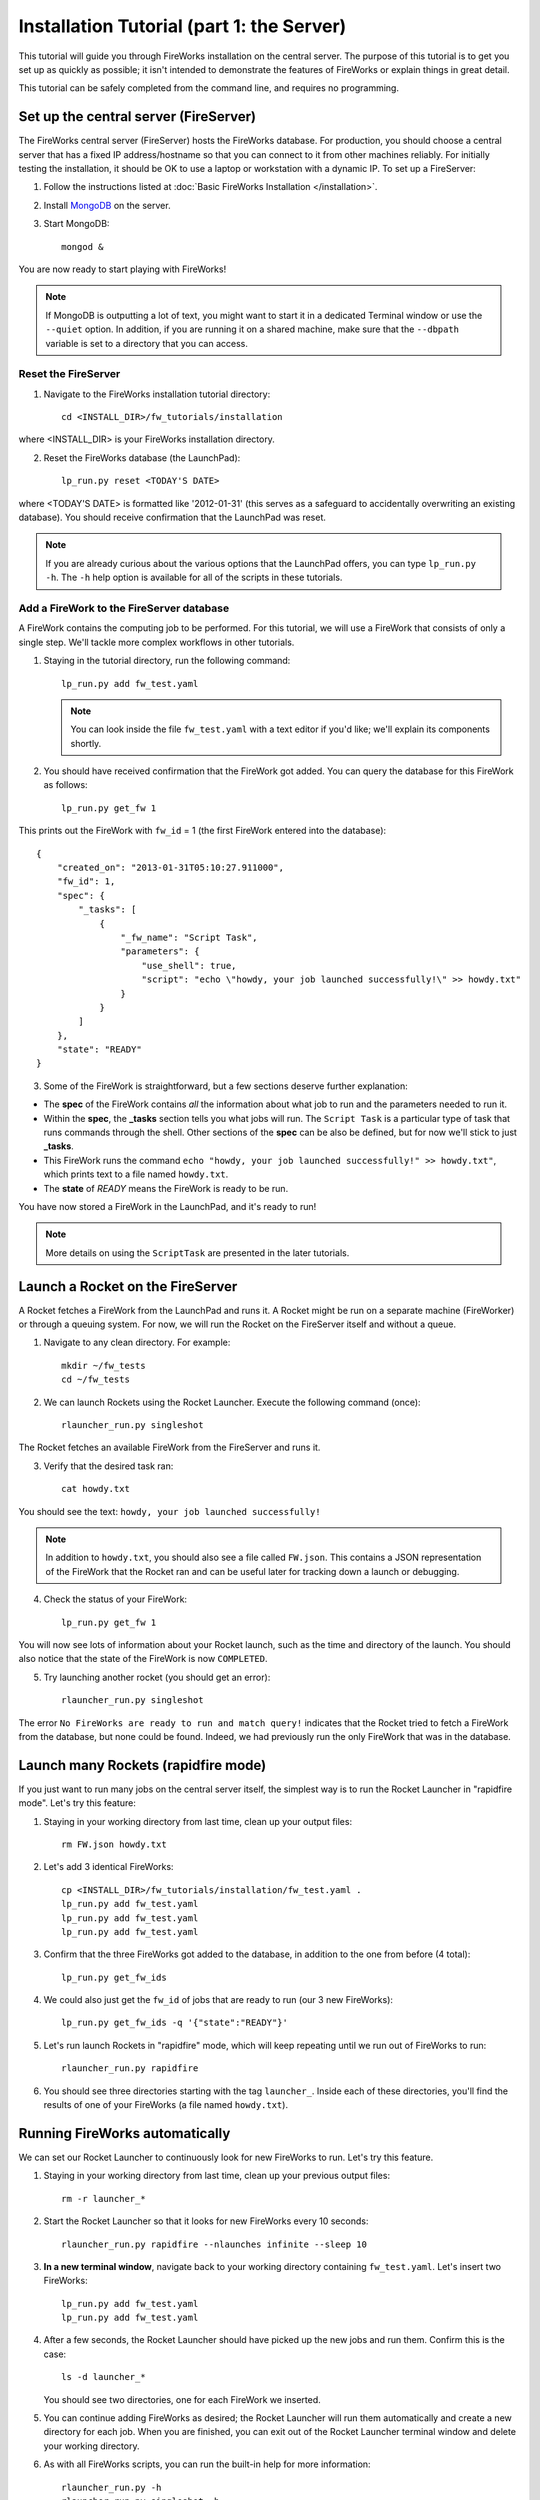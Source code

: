 ==========================================
Installation Tutorial (part 1: the Server)
==========================================

This tutorial will guide you through FireWorks installation on the central server. The purpose of this tutorial is to get you set up as quickly as possible; it isn't intended to demonstrate the features of FireWorks or explain things in great detail.

This tutorial can be safely completed from the command line, and requires no programming.

Set up the central server (FireServer)
======================================

The FireWorks central server (FireServer) hosts the FireWorks database. For production, you should choose a central server that has a fixed IP address/hostname so that you can connect to it from other machines reliably. For initially testing the installation, it should be OK to use a laptop or workstation with a dynamic IP. To set up a FireServer:

1. Follow the instructions listed at :doc:`Basic FireWorks Installation </installation>`.

2. Install `MongoDB <http://www.mongodb.org>`_ on the server.

3. Start MongoDB::

    mongod &

You are now ready to start playing with FireWorks!

.. note:: If MongoDB is outputting a lot of text, you might want to start it in a dedicated Terminal window or use the ``--quiet`` option. In addition, if you are running it on a shared machine, make sure that the ``--dbpath`` variable is set to a directory that you can access.

Reset the FireServer
--------------------

1. Navigate to the FireWorks installation tutorial directory::

    cd <INSTALL_DIR>/fw_tutorials/installation

where <INSTALL_DIR> is your FireWorks installation directory.
 
2. Reset the FireWorks database (the LaunchPad)::

    lp_run.py reset <TODAY'S DATE>

where <TODAY'S DATE> is formatted like '2012-01-31' (this serves as a safeguard to accidentally overwriting an existing database). You should receive confirmation that the LaunchPad was reset.

.. note:: If you are already curious about the various options that the LaunchPad offers, you can type ``lp_run.py -h``. The ``-h`` help option is available for all of the scripts in these tutorials.

Add a FireWork to the FireServer database
-----------------------------------------

A FireWork contains the computing job to be performed. For this tutorial, we will use a FireWork that consists of only a single step. We'll tackle more complex workflows in other tutorials.

1. Staying in the tutorial directory, run the following command::

    lp_run.py add fw_test.yaml

   .. note:: You can look inside the file ``fw_test.yaml`` with a text editor if you'd like; we'll explain its components shortly.

2. You should have received confirmation that the FireWork got added. You can query the database for this FireWork as follows::

    lp_run.py get_fw 1

This prints out the FireWork with ``fw_id`` = 1 (the first FireWork entered into the database)::

    {
        "created_on": "2013-01-31T05:10:27.911000",
        "fw_id": 1,
        "spec": {
            "_tasks": [
                {
                    "_fw_name": "Script Task",
                    "parameters": {
                        "use_shell": true,
                        "script": "echo \"howdy, your job launched successfully!\" >> howdy.txt"
                    }
                }
            ]
        },
        "state": "READY"
    }


3. Some of the FireWork is straightforward, but a few sections deserve further explanation:

* The **spec** of the FireWork contains *all* the information about what job to run and the parameters needed to run it.
* Within the **spec**, the **_tasks** section tells you what jobs will run. The ``Script Task`` is a particular type of task that runs commands through the shell. Other sections of the **spec** can be also be defined, but for now we'll stick to just **_tasks**.
* This FireWork runs the command ``echo "howdy, your job launched successfully!" >> howdy.txt"``, which prints text to a file named ``howdy.txt``.
* The **state** of *READY* means the FireWork is ready to be run.

You have now stored a FireWork in the LaunchPad, and it's ready to run!

.. note:: More details on using the ``ScriptTask`` are presented in the later tutorials.

Launch a Rocket on the FireServer
=================================

A Rocket fetches a FireWork from the LaunchPad and runs it. A Rocket might be run on a separate machine (FireWorker) or through a queuing system. For now, we will run the Rocket on the FireServer itself and without a queue.

1. Navigate to any clean directory. For example::

    mkdir ~/fw_tests
    cd ~/fw_tests
    
2. We can launch Rockets using the Rocket Launcher. Execute the following command (once)::

    rlauncher_run.py singleshot
    
The Rocket fetches an available FireWork from the FireServer and runs it.

3. Verify that the desired task ran::

    cat howdy.txt
    
You should see the text: ``howdy, your job launched successfully!``

.. note:: In addition to ``howdy.txt``, you should also see a file called ``FW.json``. This contains a JSON representation of the FireWork that the Rocket ran and can be useful later for tracking down a launch or debugging.

4. Check the status of your FireWork::

    lp_run.py get_fw 1
    
You will now see lots of information about your Rocket launch, such as the time and directory of the launch. You should also notice that the state of the FireWork is now ``COMPLETED``.

5. Try launching another rocket (you should get an error)::   

    rlauncher_run.py singleshot

The error ``No FireWorks are ready to run and match query!`` indicates that the Rocket tried to fetch a FireWork from the database, but none could be found. Indeed, we had previously run the only FireWork that was in the database.

Launch many Rockets (rapidfire mode)
====================================

If you just want to run many jobs on the central server itself, the simplest way is to run the Rocket Launcher in "rapidfire mode". Let's try this feature:

1. Staying in your working directory from last time, clean up your output files::

    rm FW.json howdy.txt

#. Let's add 3 identical FireWorks::

    cp <INSTALL_DIR>/fw_tutorials/installation/fw_test.yaml .
    lp_run.py add fw_test.yaml
    lp_run.py add fw_test.yaml
    lp_run.py add fw_test.yaml

#. Confirm that the three FireWorks got added to the database, in addition to the one from before (4 total)::

    lp_run.py get_fw_ids

#. We could also just get the ``fw_id`` of jobs that are ready to run (our 3 new FireWorks)::

    lp_run.py get_fw_ids -q '{"state":"READY"}'

#. Let's run launch Rockets in "rapidfire" mode, which will keep repeating until we run out of FireWorks to run::

    rlauncher_run.py rapidfire

#. You should see three directories starting with the tag ``launcher_``. Inside each of these directories, you'll find the results of one of your FireWorks (a file named ``howdy.txt``).


Running FireWorks automatically
===============================

We can set our Rocket Launcher to continuously look for new FireWorks to run. Let's try this feature.

1. Staying in your working directory from last time, clean up your previous output files::

    rm -r launcher_*

#. Start the Rocket Launcher so that it looks for new FireWorks every 10 seconds::

    rlauncher_run.py rapidfire --nlaunches infinite --sleep 10

#. **In a new terminal window**, navigate back to your working directory containing ``fw_test.yaml``. Let's insert two FireWorks::

    lp_run.py add fw_test.yaml
    lp_run.py add fw_test.yaml

#. After a few seconds, the Rocket Launcher should have picked up the new jobs and run them. Confirm this is the case::

    ls -d launcher_*

   You should see two directories, one for each FireWork we inserted.

#. You can continue adding FireWorks as desired; the Rocket Launcher will run them automatically and create a new directory for each job. When you are finished, you can exit out of the Rocket Launcher terminal window and delete your working directory.

#. As with all FireWorks scripts, you can run the built-in help for more information::

    rlauncher_run.py -h
    rlauncher_run.py singleshot -h
    rlauncher_run.py rapidfire -h

What just happened?
===================

It's important to understand that when you add a FireWork to the LaunchPad, the job just sits in the database and waits. The LaunchPad does not submit jobs to a computing resource when a new FireWork is added to the LaunchPad. Rather, a computing resource must *request* a computing task by running the Rocket Launcher.

When we ran the Rocket Launcher in rapid-fire mode, the Rocket Launcher requests a new task from the LaunchPad immediately after completing its current task. It stops requesting tasks when none are left in the database. It might *seem* like the LaunchPad is the one in charge, but in reality the Rocket Launcher must initiate the request for a FireWork. You might have noticed this when we ran the Rocket Launcher in infinite mode with a sleep time of 10. In this mode, we are requesting a new task every 10 seconds after completing the previous task. When you add a new FireWork to the LaunchPad, it does not start running automatically. We must wait for the Rocket Launcher to request it!


Next steps
==========

At this point, you've successfully stored a simple job in a database and run it later on command. You even executed multiple jobs with a single command: ``rlauncher_run.py rapidfire``, and run jobs automatically using the **infinite** Rocket Launcher. This should give a basic feeling of how you can automate many jobs using FireWorks.

Your next step depends on your application. If you want to stick with our simple script and automate it on at least one worker node, forge on to the next tutorial in the series: :doc:`Installation Tutorial (part 2: the Worker) </installation_tutorial_pt2>`. This is the path we recommend for most users, except in the simplest of circumstances in which you only want to run jobs on the FireServer itself.

If you are only running on the FireServer, you can skip ahead to :doc:`defining jobs using FireTasks </firetask_tutorial>`.